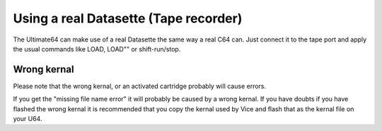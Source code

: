 
Using a real Datasette (Tape recorder)
======================================

The Ultimate64 can make use of a real Datasette the same way a real C64 can. Just connect it to the tape port and apply the usual commands like LOAD, LOAD"" or shift-run/stop.

Wrong kernal
------------

Please note that the wrong kernal, or an activated cartridge probably will cause errors.

If you get the "missing file name error" it will probably be caused by a wrong kernal. If you have doubts if you have flashed the wrong kernal it is recommended that you copy the kernal used by Vice and flash that as the kernal file on your U64.